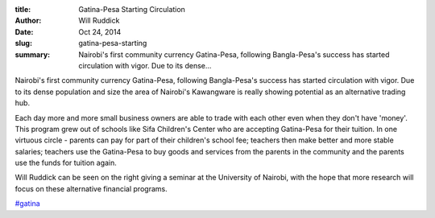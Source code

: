 :title: Gatina-Pesa Starting Circulation
:author: Will Ruddick
:date: Oct 24, 2014
:slug: gatina-pesa-starting
 
:summary: Nairobi's first community currency Gatina-Pesa, following Bangla-Pesa's success has started circulation with vigor. Due to its dense...
 



Nairobi's first community currency Gatina-Pesa, following Bangla-Pesa's success has started circulation with vigor. Due to its dense population and size the area of Nairobi's Kawangware is really showing potential as an alternative trading hub. 



 



Each day more and more small business owners are able to trade with each other even when they don't have 'money'. This program grew out of schools like Sifa Children's Center who are accepting Gatina-Pesa for their tuition. In one virtuous circle - parents can pay for part of their children's school fee; teachers then make better and more stable salaries; teachers use the Gatina-Pesa to buy goods and services from the parents in the community and the parents use the funds for tuition again.



 



Will Ruddick can be seen on the right giving a seminar at the University of Nairobi, with the hope that more research will focus on these alternative financial programs.

`#gatina <https://www.grassrootseconomics.org/blog/hashtags/gatina>`_


